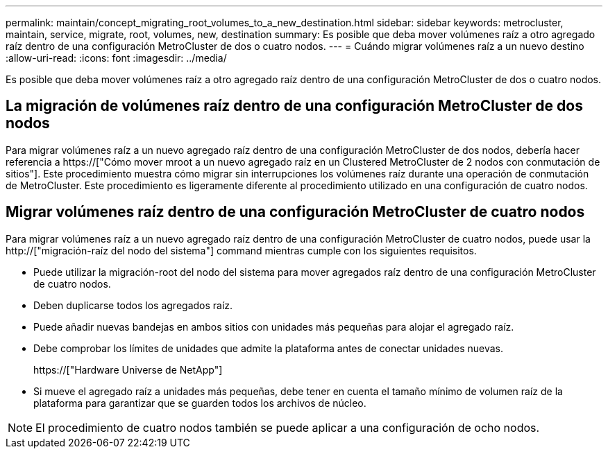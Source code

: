 ---
permalink: maintain/concept_migrating_root_volumes_to_a_new_destination.html 
sidebar: sidebar 
keywords: metrocluster, maintain, service, migrate, root, volumes, new, destination 
summary: Es posible que deba mover volúmenes raíz a otro agregado raíz dentro de una configuración MetroCluster de dos o cuatro nodos. 
---
= Cuándo migrar volúmenes raíz a un nuevo destino
:allow-uri-read: 
:icons: font
:imagesdir: ../media/


[role="lead"]
Es posible que deba mover volúmenes raíz a otro agregado raíz dentro de una configuración MetroCluster de dos o cuatro nodos.



== La migración de volúmenes raíz dentro de una configuración MetroCluster de dos nodos

Para migrar volúmenes raíz a un nuevo agregado raíz dentro de una configuración MetroCluster de dos nodos, debería hacer referencia a https://["Cómo mover mroot a un nuevo agregado raíz en un Clustered MetroCluster de 2 nodos con conmutación de sitios"]. Este procedimiento muestra cómo migrar sin interrupciones los volúmenes raíz durante una operación de conmutación de MetroCluster. Este procedimiento es ligeramente diferente al procedimiento utilizado en una configuración de cuatro nodos.



== Migrar volúmenes raíz dentro de una configuración MetroCluster de cuatro nodos

Para migrar volúmenes raíz a un nuevo agregado raíz dentro de una configuración MetroCluster de cuatro nodos, puede usar la http://["migración-raíz del nodo del sistema"] command mientras cumple con los siguientes requisitos.

* Puede utilizar la migración-root del nodo del sistema para mover agregados raíz dentro de una configuración MetroCluster de cuatro nodos.
* Deben duplicarse todos los agregados raíz.
* Puede añadir nuevas bandejas en ambos sitios con unidades más pequeñas para alojar el agregado raíz.
* Debe comprobar los límites de unidades que admite la plataforma antes de conectar unidades nuevas.
+
https://["Hardware Universe de NetApp"]

* Si mueve el agregado raíz a unidades más pequeñas, debe tener en cuenta el tamaño mínimo de volumen raíz de la plataforma para garantizar que se guarden todos los archivos de núcleo.



NOTE: El procedimiento de cuatro nodos también se puede aplicar a una configuración de ocho nodos.
